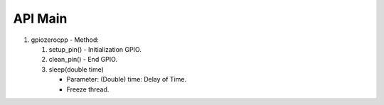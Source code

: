 ==========
API Main
==========
1) gpiozerocpp 
   - Method:
   
   #) setup_pin()
      - Initialization GPIO.
      
   #) clean_pin()
      - End GPIO.
      
   #) sleep(double time)
   
      - Parameter:
        (Double) time: Delay of Time.
        
      - Freeze thread.
